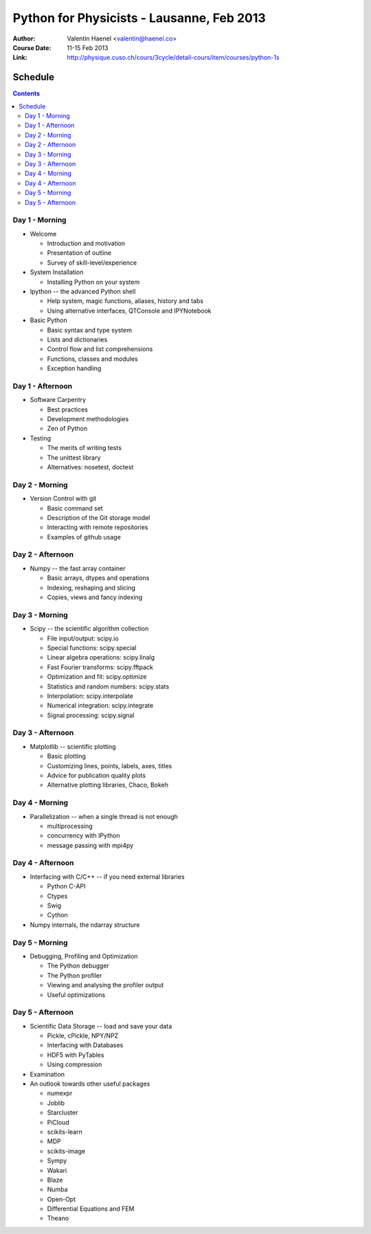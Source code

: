 Python for Physicists - Lausanne, Feb 2013
==========================================

:Author: Valentin Haenel <valentin@haenel.co>
:Course Date: 11-15 Feb 2013
:Link: http://physique.cuso.ch/cours/3cycle/detail-cours/item/courses/python-1s

Schedule
--------

.. contents::

Day 1 - Morning
...............

* Welcome

  * Introduction and motivation
  * Presentation of outline
  * Survey of skill-level/experience

* System Installation

  * Installing Python on your system

* Ipython -- the advanced Python shell

  * Help system, magic functions, aliases, history and tabs
  * Using alternative interfaces, QTConsole and IPYNotebook

* Basic Python

  * Basic syntax and type system
  * Lists and dictionaries
  * Control flow and list comprehensions
  * Functions, classes and modules
  * Exception handling


Day 1 - Afternoon
.................

* Software Carpentry

  * Best practices
  * Development methodologies
  * Zen of Python

* Testing

  * The merits of writing tests
  * The unittest library
  * Alternatives: nosetest, doctest


Day 2 - Morning
...............

* Version Control with git

  * Basic command set
  * Description of the Git storage model
  * Interacting with remote repositories
  * Examples of github usage

Day 2 - Afternoon
.................

* Numpy -- the fast array container

  * Basic arrays, dtypes and operations
  * Indexing, reshaping and slicing
  * Copies, views and fancy indexing

Day 3 - Morning
...............

* Scipy -- the scientific algorithm collection

  * File input/output: scipy.io
  * Special functions: scipy.special
  * Linear algebra operations: scipy.linalg
  * Fast Fourier transforms: scipy.fftpack
  * Optimization and fit: scipy.optimize
  * Statistics and random numbers: scipy.stats
  * Interpolation: scipy.interpolate
  * Numerical integration: scipy.integrate
  * Signal processing: scipy.signal

Day 3 - Afternoon
.................

* Matplotlib -- scientific plotting

  * Basic plotting
  * Customizing lines, points, labels, axes, titles
  * Advice for publication quality plots
  * Alternative plotting libraries, Chaco, Bokeh

Day 4 - Morning
...............

* Parallelization -- when a single thread is not enough

  * multiprocessing
  * concurrency with IPython
  * message passing with mpi4py

Day 4 - Afternoon
.................

* Interfacing with C/C++ -- if you need external libraries

  * Python C-API
  * Ctypes
  * Swig
  * Cython

* Numpy internals, the ndarray structure

Day 5 - Morning
...............

* Debugging, Profiling and Optimization

  * The Python debugger
  * The Python profiler
  * Viewing and analysing the profiler output
  * Useful optimizations

Day 5 - Afternoon
.................

* Scientific Data Storage -- load and save your data

  * Pickle, cPickle, NPY/NPZ
  * Interfacing with Databases
  * HDF5 with PyTables
  * Using compression

* Examination

* An outlook towards other useful packages

  * numexpr
  * Joblib
  * Starcluster
  * PiCloud
  * scikits-learn
  * MDP
  * scikits-image
  * Sympy
  * Wakari
  * Blaze
  * Numba
  * Open-Opt
  * Differential Equations and FEM
  * Theano
